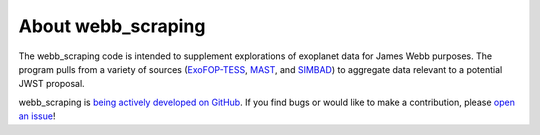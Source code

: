 ###################
About webb_scraping
###################

The webb_scraping code is intended to supplement explorations of exoplanet data for James Webb purposes. The program pulls from a variety of sources (`ExoFOP-TESS <https://exofop.ipac.caltech.edu/tess/>`_, `MAST <https://archive.stsci.edu/index.html>`_, and `SIMBAD <https://simbad.u-strasbg.fr/simbad/sim-fid>`_) to aggregate data relevant to a potential JWST proposal.

webb_scraping is `being actively developed on GitHub
<https://github.com/arjunsavel/webb_scraping>`_. If you find bugs or would like to make a contribution, please `open an issue <https://github.com/arjunsavel/webb_scraping/issues>`_!